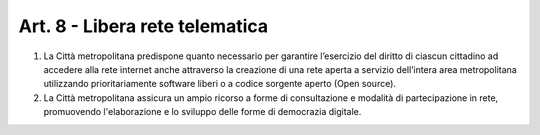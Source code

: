 Art. 8 - Libera rete telematica
-------------------------------

1. La Città metropolitana predispone quanto necessario per garantire l’esercizio del diritto di ciascun cittadino ad accedere alla rete internet anche attraverso la creazione di una rete aperta a servizio dell’intera area metropolitana utilizzando prioritariamente software liberi o a codice sorgente aperto (Open source).

2. La Città metropolitana assicura un ampio ricorso a forme di consultazione e modalità di partecipazione in rete, promuovendo l'elaborazione e lo sviluppo delle forme di democrazia digitale. 